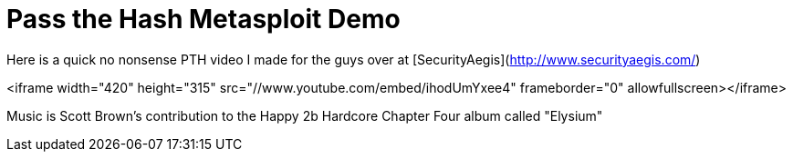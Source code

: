 = Pass the Hash Metasploit Demo
:hp-tags: pass the hash

Here is a quick no nonsense PTH video I made for the guys over at [SecurityAegis](http://www.securityaegis.com/)

<iframe width="420" height="315" src="//www.youtube.com/embed/ihodUmYxee4" frameborder="0" allowfullscreen></iframe>

Music is Scott Brown's contribution to the Happy 2b Hardcore Chapter Four album called "Elysium"
